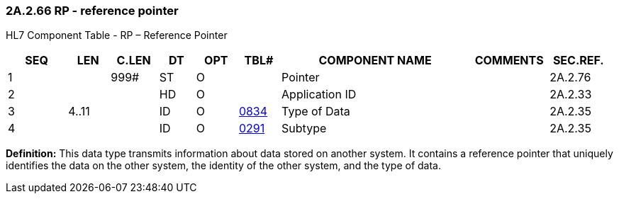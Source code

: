 === 2A.2.66 RP - reference pointer

HL7 Component Table - RP – Reference Pointer

[width="99%",cols="10%,7%,8%,6%,7%,7%,32%,13%,10%",options="header",]
|===
|SEQ |LEN |C.LEN |DT |OPT |TBL# |COMPONENT NAME |COMMENTS |SEC.REF.
|1 | |999# |ST |O | |Pointer | |2A.2.76
|2 | | |HD |O | |Application ID | |2A.2.33
|3 |4..11 | |ID |O |file:///E:\V2\v2.9%20final%20Nov%20from%20Frank\V29_CH02C_Tables.docx#HL70834[0834] |Type of Data | |2A.2.35
|4 | | |ID |O |file:///E:\V2\v2.9%20final%20Nov%20from%20Frank\V29_CH02C_Tables.docx#HL70291[0291] |Subtype | |2A.2.35
|===

*Definition:* This data type transmits information about data stored on another system. It contains a reference pointer that uniquely identifies the data on the other system, the identity of the other system, and the type of data.

